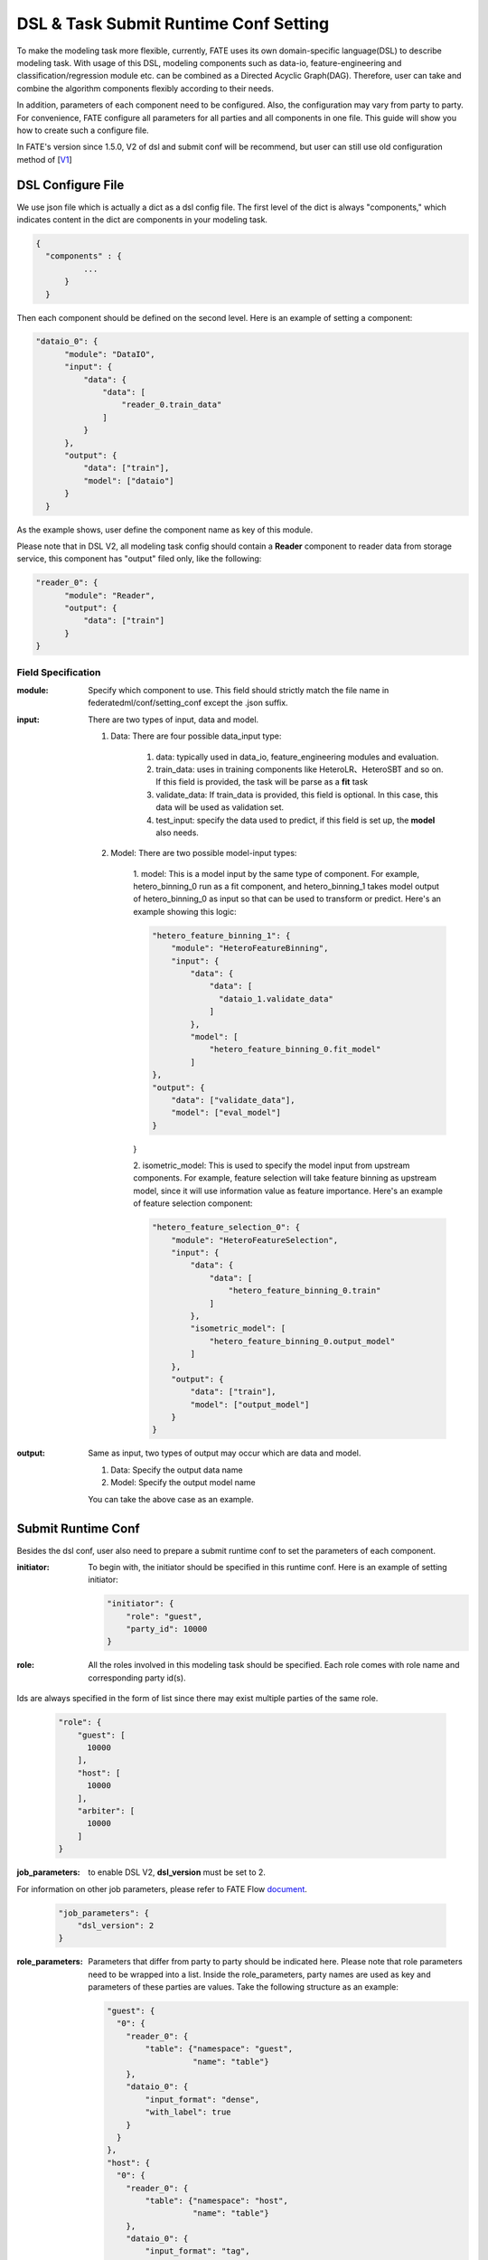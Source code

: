 DSL & Task Submit Runtime Conf Setting
======================================

To make the modeling task more flexible, currently, FATE uses its own domain-specific language(DSL)
to describe modeling task. With usage of this DSL, modeling components such as data-io,
feature-engineering and classification/regression module etc. can be combined as a Directed Acyclic Graph(DAG).
Therefore, user can take and combine the algorithm components flexibly according to their needs.

In addition, parameters of each component need to be configured.
Also, the configuration may vary from party to party.
For convenience, FATE configure all parameters for all parties and all components in one file.
This guide will show you how to create such a configure file.

In FATE's version since 1.5.0, V2 of dsl and submit conf will be recommend, but user can still use old configuration method
of [`V1`_]

.. _V1: dsl_conf_setting_guide.rst

DSL Configure File
------------------

We use json file which is actually a dict as a dsl config file. The first level of the dict is always "components," which indicates content in the dict are components in your modeling task.

.. code-block:: json
  
  {
    "components" : {
            ...
        }
    }


Then each component should be defined on the second level. Here is an example of setting a component:

.. code-block:: json
  
  "dataio_0": {
        "module": "DataIO",
        "input": {
            "data": {
                "data": [
                    "reader_0.train_data"
                ]
            }
        },
        "output": {
            "data": ["train"],
            "model": ["dataio"]
        }
    }


As the example shows, user define the component name as key of this module.

Please note that in DSL V2, all modeling task config should contain a **Reader** component to reader data from storage service,
this component has "output" filed only, like the following:

.. code-block:: json

  "reader_0": {
        "module": "Reader",
        "output": {
            "data": ["train"]
        }
  }

Field Specification
^^^^^^^^^^^^^^^^^^^

:module: 
  Specify which component to use. This field should strictly match the file name in federatedml/conf/setting_conf except the .json suffix.

:input: There are two types of input, data and model.

  1. Data: There are four possible data_input type:

        1. data: typically used in data_io, feature_engineering modules and evaluation.
        2. train_data: uses in training components like HeteroLR、HeteroSBT and so on. If this field is provided, the task will be parse as a **fit** task
        3. validate_data: If train_data is provided, this field is optional. In this case, this data will be used as validation set.
        4. test_input: specify the data used to predict, if this field is set up, the **model** also needs.

  2. Model: There are two possible model-input types:

        1. model: This is a model input by the same type of component. For example, hetero_binning_0 run as a fit component, and hetero_binning_1 takes model output of hetero_binning_0 as input so that can be used to transform or predict.
        Here's an example showing this logic:

        .. code-block:: json
        
            "hetero_feature_binning_1": {
                "module": "HeteroFeatureBinning",
                "input": {
                    "data": {
                        "data": [
                          "dataio_1.validate_data"
                        ]
                    },
                    "model": [
                        "hetero_feature_binning_0.fit_model"
                    ]
            },
            "output": {
                "data": ["validate_data"],
                "model": ["eval_model"]
            }
        }

        2. isometric_model: This is used to specify the model input from upstream components.
        For example, feature selection will take feature binning as upstream model, since it will use information value as feature importance. Here's an example of feature selection component:

        .. code-block:: json

            "hetero_feature_selection_0": {
                "module": "HeteroFeatureSelection",
                "input": {
                    "data": {
                        "data": [
                            "hetero_feature_binning_0.train"
                        ]
                    },
                    "isometric_model": [
                        "hetero_feature_binning_0.output_model"
                    ]
                },
                "output": {
                    "data": ["train"],
                    "model": ["output_model"]
                }
            }

:output: Same as input, two types of output may occur which are data and model.
    
    1. Data: Specify the output data name
    2. Model: Specify the output model name

    You can take the above case as an example.


Submit Runtime Conf
-------------------

Besides the dsl conf, user also need to prepare a submit runtime conf to set the parameters of each component.

:initiator:
  To begin with, the initiator should be specified in this runtime conf. Here is an example of setting initiator:

  .. code-block:: json

    "initiator": {
        "role": "guest",
        "party_id": 10000
    }


:role: All the roles involved in this modeling task should be specified. Each role comes with role name and corresponding party id(s).
Ids are always specified in the form of list since there may exist multiple parties of the same role.

  .. code-block:: json

    "role": {
        "guest": [
          10000
        ],
        "host": [
          10000
        ],
        "arbiter": [
          10000
        ]
    }


:job_parameters: to enable DSL V2, **dsl_version** must be set to 2.
For information on other job parameters, please refer to FATE Flow `document <../python/fate_flow/README.rst>`_.

  .. code-block:: json

    "job_parameters": {
        "dsl_version": 2
    }


:role_parameters: Parameters that differ from party to party should be indicated here. Please note that role parameters need to be wrapped into a list.
  Inside the role_parameters, party names are used as key and parameters of these parties are values. Take the following structure as an example:

  .. code-block:: json
    
    "guest": {
      "0": {
        "reader_0": {
            "table": {"namespace": "guest",
                      "name": "table"}
        },
        "dataio_0": {
            "input_format": "dense",
            "with_label": true
        }
      }
    },
    "host": {
      "0": {
        "reader_0": {
            "table": {"namespace": "host",
                      "name": "table"}
        },
        "dataio_0": {
            "input_format": "tag",
            "with_label": false
        }
      }
    }

  The "0" indicates that it is the 0_th party of some role(0-based). User can config parameters for each component.
  The component names should match those defined in the dsl config file.
  The parameters of each component are defined in `Param <../python/federatedml/param>`_ class.
  Parties can be packed together and share configuration, for examples:

  .. code-block:: json

    "host": {
      "0|2": {
        "dataio_0": {
            "input_format": "tag",
            "with_label": false
        }
      },
      "1": {
        "dataio_0": {
           "input_format": "dense",
           "with_label": false
        }
      }
    }

:algorithm_parameters: If some parameters are the same among all parties, they can be set in algorithm_parameters.
Here is an example showing how to do that.

  .. code-block:: json

    "hetero_feature_binning_0": {
        ...
    },
    "hetero_feature_selection_0": {
        ...
    },
    "hetero_lr_0": {
      "penalty": "L2",
      "optimizer": "rmsprop",
      "eps": 1e-5,
      "alpha": 0.01,
      "max_iter": 10,
      "converge_func": "diff",
      "batch_size": 320,
      "learning_rate": 0.15,
      "init_param": {
        "init_method": "random_uniform"
      },
      "cv_param": {
        "n_splits": 5,
        "shuffle": false,
        "random_seed": 103,
        "need_cv": false,

      }
    }

  Same with the form in role parameters, each key of the parameters are names of components that are defined in dsl config file.

After setting config files and submitting the task, fate-flow will combine the parameter list in role-parameters and algorithm parameters.
If there are still some undefined fields, default parameter values will be used.
FATE Flow will send these config files to their corresponding parties and start federated task.


Multi-host configuration
------------------------

For multi-host modeling case, all the host's party ids should be list in the role field.

  .. code-block:: json

  "role": {
    "guest": [
      10000
    ],
    "host": [
      10000, 10001, 10002
    ],
    "arbiter": [
      10000
    ]
  }

Each parameter set for host should also be list in a list. The number of elements should match the number of hosts.

  .. code-block:: json
  
  "host": {
      "0": {
        "reader_0": {
          "table":
            {
              "name": "hetero_breast_host_0",
              "namespace": "hetero_breast_host"
            }
          }
        }
      },
      "1": {
        "reader_0": {
          "table":
            {
              "name": "hetero_breast_host_1",
              "namespace": "hetero_breast_host"
            }
          }
        }
      },
      "2": {
        "reader_0": {
          "table":
            {
              "name": "hetero_breast_host_2",
              "namespace": "hetero_breast_host"
            }
          }
        }
      }

The parameters set in algorithm parameters need not be copied into host role parameters.
Algorithm parameters will be copied for every party.



